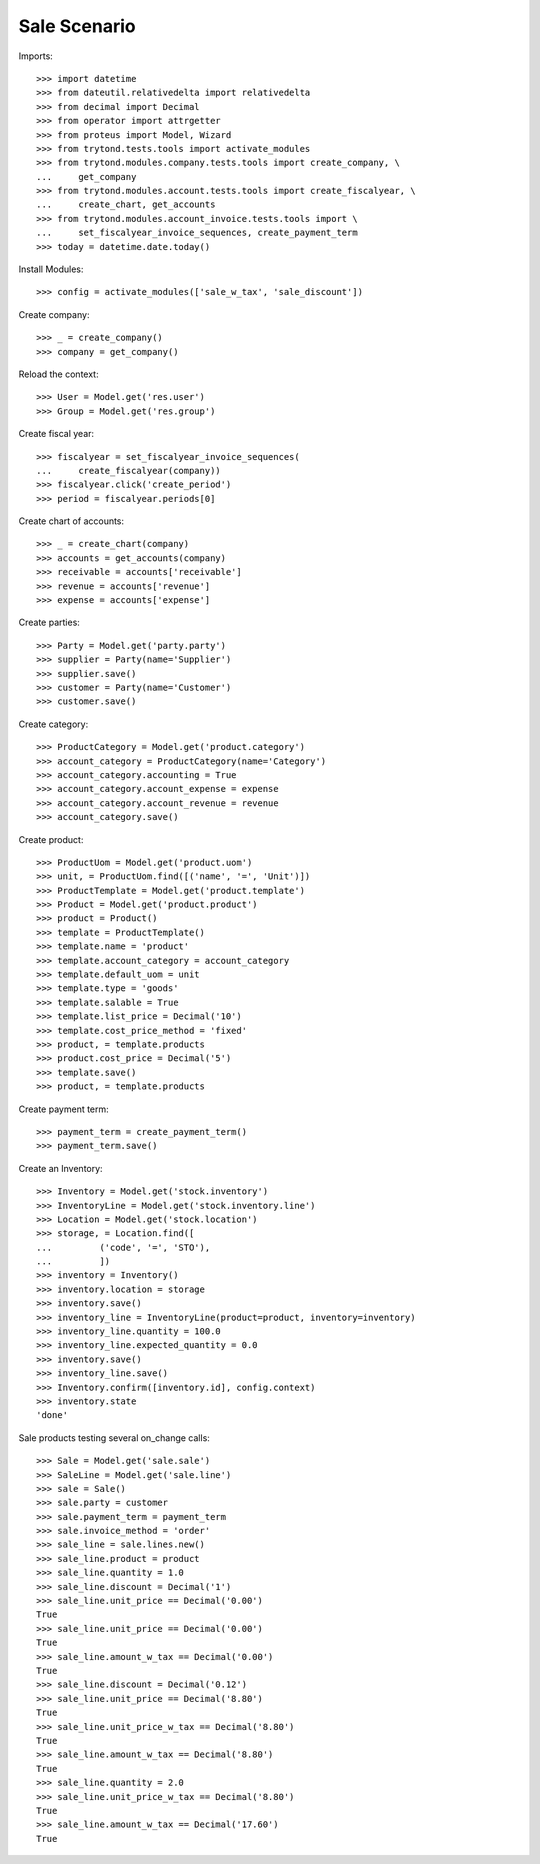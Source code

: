 =============
Sale Scenario
=============

Imports::

    >>> import datetime
    >>> from dateutil.relativedelta import relativedelta
    >>> from decimal import Decimal
    >>> from operator import attrgetter
    >>> from proteus import Model, Wizard
    >>> from trytond.tests.tools import activate_modules
    >>> from trytond.modules.company.tests.tools import create_company, \
    ...     get_company
    >>> from trytond.modules.account.tests.tools import create_fiscalyear, \
    ...     create_chart, get_accounts
    >>> from trytond.modules.account_invoice.tests.tools import \
    ...     set_fiscalyear_invoice_sequences, create_payment_term
    >>> today = datetime.date.today()

Install Modules::

    >>> config = activate_modules(['sale_w_tax', 'sale_discount'])

Create company::

    >>> _ = create_company()
    >>> company = get_company()

Reload the context::

    >>> User = Model.get('res.user')
    >>> Group = Model.get('res.group')

Create fiscal year::

    >>> fiscalyear = set_fiscalyear_invoice_sequences(
    ...     create_fiscalyear(company))
    >>> fiscalyear.click('create_period')
    >>> period = fiscalyear.periods[0]

Create chart of accounts::

    >>> _ = create_chart(company)
    >>> accounts = get_accounts(company)
    >>> receivable = accounts['receivable']
    >>> revenue = accounts['revenue']
    >>> expense = accounts['expense']

Create parties::

    >>> Party = Model.get('party.party')
    >>> supplier = Party(name='Supplier')
    >>> supplier.save()
    >>> customer = Party(name='Customer')
    >>> customer.save()

Create category::

    >>> ProductCategory = Model.get('product.category')
    >>> account_category = ProductCategory(name='Category')
    >>> account_category.accounting = True
    >>> account_category.account_expense = expense
    >>> account_category.account_revenue = revenue
    >>> account_category.save()

Create product::

    >>> ProductUom = Model.get('product.uom')
    >>> unit, = ProductUom.find([('name', '=', 'Unit')])
    >>> ProductTemplate = Model.get('product.template')
    >>> Product = Model.get('product.product')
    >>> product = Product()
    >>> template = ProductTemplate()
    >>> template.name = 'product'
    >>> template.account_category = account_category
    >>> template.default_uom = unit
    >>> template.type = 'goods'
    >>> template.salable = True
    >>> template.list_price = Decimal('10')
    >>> template.cost_price_method = 'fixed'
    >>> product, = template.products
    >>> product.cost_price = Decimal('5')
    >>> template.save()
    >>> product, = template.products

Create payment term::

    >>> payment_term = create_payment_term()
    >>> payment_term.save()

Create an Inventory::

    >>> Inventory = Model.get('stock.inventory')
    >>> InventoryLine = Model.get('stock.inventory.line')
    >>> Location = Model.get('stock.location')
    >>> storage, = Location.find([
    ...         ('code', '=', 'STO'),
    ...         ])
    >>> inventory = Inventory()
    >>> inventory.location = storage
    >>> inventory.save()
    >>> inventory_line = InventoryLine(product=product, inventory=inventory)
    >>> inventory_line.quantity = 100.0
    >>> inventory_line.expected_quantity = 0.0
    >>> inventory.save()
    >>> inventory_line.save()
    >>> Inventory.confirm([inventory.id], config.context)
    >>> inventory.state
    'done'

Sale products testing several on_change calls::

    >>> Sale = Model.get('sale.sale')
    >>> SaleLine = Model.get('sale.line')
    >>> sale = Sale()
    >>> sale.party = customer
    >>> sale.payment_term = payment_term
    >>> sale.invoice_method = 'order'
    >>> sale_line = sale.lines.new()
    >>> sale_line.product = product
    >>> sale_line.quantity = 1.0
    >>> sale_line.discount = Decimal('1')
    >>> sale_line.unit_price == Decimal('0.00')
    True
    >>> sale_line.unit_price == Decimal('0.00')
    True
    >>> sale_line.amount_w_tax == Decimal('0.00')
    True
    >>> sale_line.discount = Decimal('0.12')
    >>> sale_line.unit_price == Decimal('8.80')
    True
    >>> sale_line.unit_price_w_tax == Decimal('8.80')
    True
    >>> sale_line.amount_w_tax == Decimal('8.80')
    True
    >>> sale_line.quantity = 2.0
    >>> sale_line.unit_price_w_tax == Decimal('8.80')
    True
    >>> sale_line.amount_w_tax == Decimal('17.60')
    True
